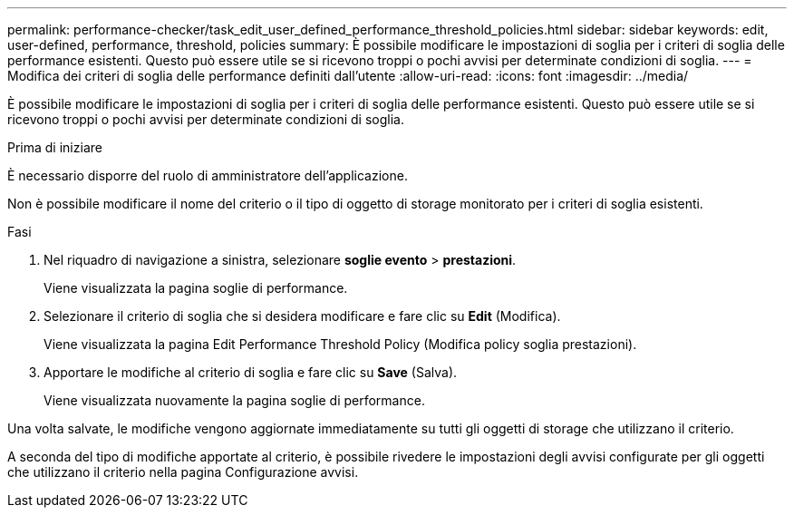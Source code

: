 ---
permalink: performance-checker/task_edit_user_defined_performance_threshold_policies.html 
sidebar: sidebar 
keywords: edit, user-defined, performance, threshold, policies 
summary: È possibile modificare le impostazioni di soglia per i criteri di soglia delle performance esistenti. Questo può essere utile se si ricevono troppi o pochi avvisi per determinate condizioni di soglia. 
---
= Modifica dei criteri di soglia delle performance definiti dall'utente
:allow-uri-read: 
:icons: font
:imagesdir: ../media/


[role="lead"]
È possibile modificare le impostazioni di soglia per i criteri di soglia delle performance esistenti. Questo può essere utile se si ricevono troppi o pochi avvisi per determinate condizioni di soglia.

.Prima di iniziare
È necessario disporre del ruolo di amministratore dell'applicazione.

Non è possibile modificare il nome del criterio o il tipo di oggetto di storage monitorato per i criteri di soglia esistenti.

.Fasi
. Nel riquadro di navigazione a sinistra, selezionare *soglie evento* > *prestazioni*.
+
Viene visualizzata la pagina soglie di performance.

. Selezionare il criterio di soglia che si desidera modificare e fare clic su *Edit* (Modifica).
+
Viene visualizzata la pagina Edit Performance Threshold Policy (Modifica policy soglia prestazioni).

. Apportare le modifiche al criterio di soglia e fare clic su *Save* (Salva).
+
Viene visualizzata nuovamente la pagina soglie di performance.



Una volta salvate, le modifiche vengono aggiornate immediatamente su tutti gli oggetti di storage che utilizzano il criterio.

A seconda del tipo di modifiche apportate al criterio, è possibile rivedere le impostazioni degli avvisi configurate per gli oggetti che utilizzano il criterio nella pagina Configurazione avvisi.
